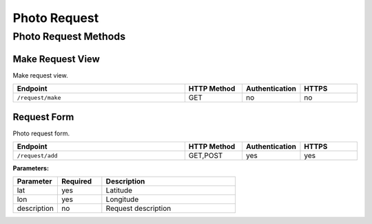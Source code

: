 .. _request:

Photo Request
=============

Photo Request Methods
---------------------

Make Request View
~~~~~~~~~~~~~~~~~

Make request view.

.. list-table::
   :widths: 30 10 10 10
   :header-rows: 1

   * - Endpoint
     - HTTP Method
     - Authentication
     - HTTPS
   * - ``/request/make``
     - GET
     - no
     - no

Request Form
~~~~~~~~~~~~

Photo request form.

.. list-table::
   :widths: 30 10 10 10
   :header-rows: 1

   * - Endpoint
     - HTTP Method
     - Authentication
     - HTTPS
   * - ``/request/add``
     - GET,POST
     - yes
     - yes

**Parameters:**

.. list-table::
   :widths: 10 10 30
   :header-rows: 1

   * - Parameter
     - Required
     - Description
   * - lat
     - yes
     - Latitude
   * - lon
     - yes
     - Longitude
   * - description
     - no
     - Request description
  
..  
    **Example:**
    Parameters::
    Request URL::
        https://HOSTNAME/services/user/service/add
    Request Body::



